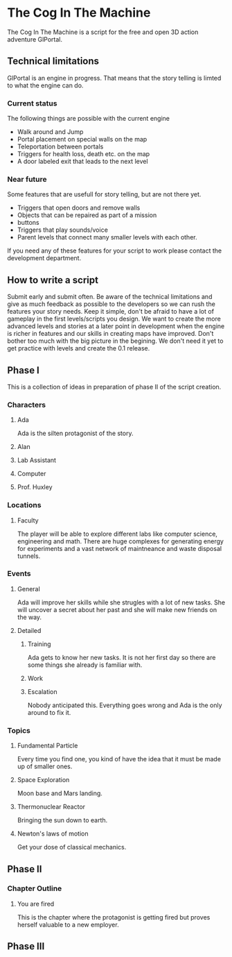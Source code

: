 * The Cog In The Machine
The Cog In The Machine is a script for the free and open 3D action adventure GlPortal.
** Technical limitations
GlPortal is an engine in progress. That means that the story telling is limted to what the engine can do.

*** Current status
The following things are possible with the current engine
- Walk around and Jump
- Portal placement on special walls on the map
- Teleportation between portals
- Triggers for health loss, death etc. on the map
- A door labeled exit that leads to the next level
*** Near future
Some features that are usefull for story telling, but are not there yet.
- Triggers that open doors and remove walls
- Objects that can be repaired as part of a mission
- buttons
- Triggers that play sounds/voice
- Parent levels that connect many smaller levels with each other.
If you need any of these features for your script to work please contact the development department.
** How to write a script
Submit early and submit often. Be aware of the technical limitations and give as much feedback as possible
to the developers so we can rush the features your story needs. Keep it simple, don't be afraid to have
a lot of gameplay in the first levels/scripts you design. We want to create the more advanced levels and 
stories at a later point in development when the engine is richer in features and our skills in creating
maps have improved. Don't bother too much with the big picture in the begining. We don't need it yet
to get practice with levels and create the 0.1 release.
** Phase I
This is a collection of ideas in preparation of phase II of the script creation.
*** Characters
**** Ada
Ada is the silten protagonist of the story. 
**** Alan
**** Lab Assistant
**** Computer
**** Prof. Huxley
*** Locations
**** Faculty
The player will be able to explore different labs like computer science, engineering and math.
There are huge complexes for generating energy for experiments and a vast network of maintneance and
waste disposal tunnels.
*** Events
**** General
Ada will improve her skills while she strugles with a lot of new tasks.
She will uncover a secret about her past and she will make new friends on
the way.
**** Detailed
***** Training
Ada gets to know her new tasks. It is not her first day so there are some things
she already is familiar with.
***** Work
***** Escalation
Nobody anticipated this. Everything goes wrong and Ada is the only around to fix it.
*** Topics
**** Fundamental Particle
Every time you find one, you kind of have the idea that it must be made up of smaller ones.
**** Space Exploration
Moon base and Mars landing.
**** Thermonuclear Reactor
Bringing the sun down to earth.
**** Newton's laws of motion
Get your dose of classical mechanics.
** Phase II
*** Chapter Outline
**** You are fired
This is the chapter where the protagonist is getting fired but proves herself valuable to a new employer.
** Phase III 
